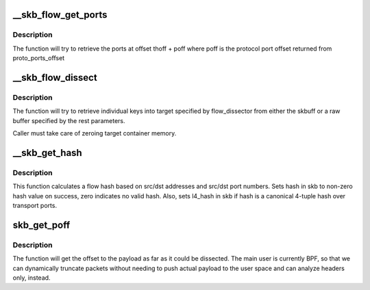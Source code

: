 .. -*- coding: utf-8; mode: rst -*-
.. src-file: net/core/flow_dissector.c

.. _`__skb_flow_get_ports`:

__skb_flow_get_ports
====================

.. c:function:: __be32 __skb_flow_get_ports(const struct sk_buff *skb, int thoff, u8 ip_proto, void *data, int hlen)

    extract the upper layer ports and return them

    :param const struct sk_buff \*skb:
        sk_buff to extract the ports from

    :param int thoff:
        transport header offset

    :param u8 ip_proto:
        protocol for which to get port offset

    :param void \*data:
        raw buffer pointer to the packet, if NULL use skb->data

    :param int hlen:
        packet header length, if \ ``data``\  is NULL use skb_headlen(skb)

.. _`__skb_flow_get_ports.description`:

Description
-----------

The function will try to retrieve the ports at offset thoff + poff where poff
is the protocol port offset returned from proto_ports_offset

.. _`__skb_flow_dissect`:

__skb_flow_dissect
==================

.. c:function:: bool __skb_flow_dissect(const struct sk_buff *skb, struct flow_dissector *flow_dissector, void *target_container, void *data, __be16 proto, int nhoff, int hlen, unsigned int flags)

    extract the flow_keys struct and return it

    :param const struct sk_buff \*skb:
        sk_buff to extract the flow from, can be NULL if the rest are specified

    :param struct flow_dissector \*flow_dissector:
        list of keys to dissect

    :param void \*target_container:
        target structure to put dissected values into

    :param void \*data:
        raw buffer pointer to the packet, if NULL use skb->data

    :param __be16 proto:
        protocol for which to get the flow, if \ ``data``\  is NULL use skb->protocol

    :param int nhoff:
        network header offset, if \ ``data``\  is NULL use skb_network_offset(skb)

    :param int hlen:
        packet header length, if \ ``data``\  is NULL use skb_headlen(skb)

    :param unsigned int flags:
        *undescribed*

.. _`__skb_flow_dissect.description`:

Description
-----------

The function will try to retrieve individual keys into target specified
by flow_dissector from either the skbuff or a raw buffer specified by the
rest parameters.

Caller must take care of zeroing target container memory.

.. _`__skb_get_hash`:

__skb_get_hash
==============

.. c:function:: void __skb_get_hash(struct sk_buff *skb)

    calculate a flow hash

    :param struct sk_buff \*skb:
        sk_buff to calculate flow hash from

.. _`__skb_get_hash.description`:

Description
-----------

This function calculates a flow hash based on src/dst addresses
and src/dst port numbers.  Sets hash in skb to non-zero hash value
on success, zero indicates no valid hash.  Also, sets l4_hash in skb
if hash is a canonical 4-tuple hash over transport ports.

.. _`skb_get_poff`:

skb_get_poff
============

.. c:function:: u32 skb_get_poff(const struct sk_buff *skb)

    get the offset to the payload

    :param const struct sk_buff \*skb:
        sk_buff to get the payload offset from

.. _`skb_get_poff.description`:

Description
-----------

The function will get the offset to the payload as far as it could
be dissected.  The main user is currently BPF, so that we can dynamically
truncate packets without needing to push actual payload to the user
space and can analyze headers only, instead.

.. This file was automatic generated / don't edit.

